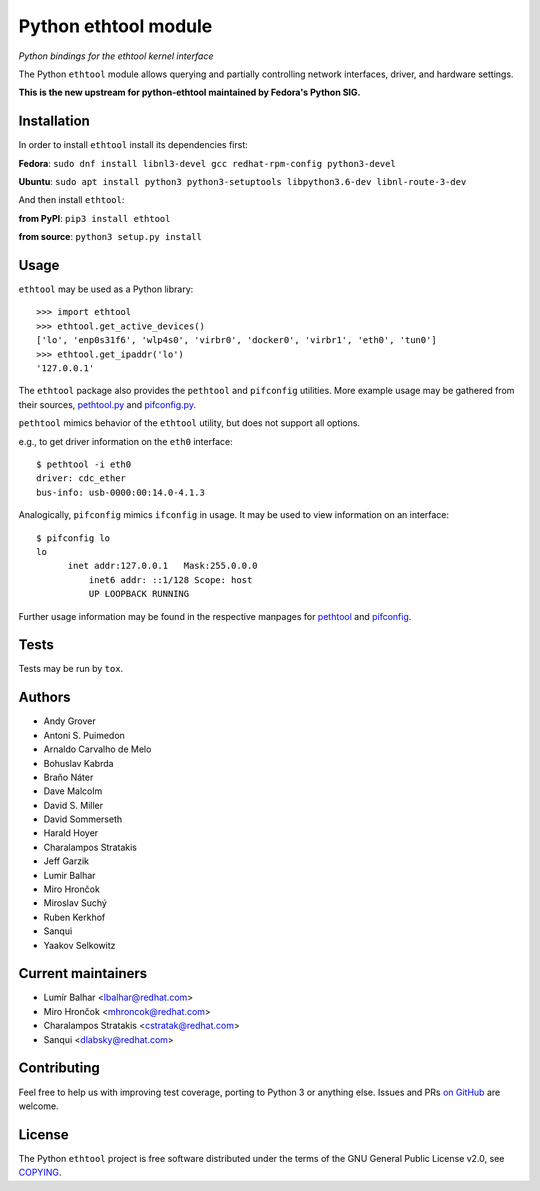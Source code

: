 Python ethtool module
=====================

*Python bindings for the ethtool kernel interface*

The Python ``ethtool`` module allows querying and partially controlling network
interfaces, driver, and hardware settings.

**This is the new upstream for python-ethtool maintained by Fedora's
Python SIG.**

Installation
------------

In order to install ``ethtool`` install its dependencies first:

**Fedora**: ``sudo dnf install libnl3-devel gcc redhat-rpm-config python3-devel``

**Ubuntu**: ``sudo apt install python3 python3-setuptools libpython3.6-dev libnl-route-3-dev``

And then install ``ethtool``:

**from PyPI**: ``pip3 install ethtool``

**from source**: ``python3 setup.py install``


Usage
-----

``ethtool`` may be used as a Python library::

    >>> import ethtool
    >>> ethtool.get_active_devices()
    ['lo', 'enp0s31f6', 'wlp4s0', 'virbr0', 'docker0', 'virbr1', 'eth0', 'tun0']
    >>> ethtool.get_ipaddr('lo')
    '127.0.0.1'

The ``ethtool`` package also provides the ``pethtool`` and ``pifconfig`` utilities.  More example usage may be gathered from their sources,
`pethtool.py <https://github.com/fedora-python/python-ethtool/blob/master/scripts/pethtool>`_
and
`pifconfig.py <https://github.com/fedora-python/python-ethtool/blob/master/scripts/pethtool>`_.


``pethtool`` mimics behavior of the ``ethtool`` utility, but does not
support all options.

e.g., to get driver information on the ``eth0`` interface::

    $ pethtool -i eth0
    driver: cdc_ether
    bus-info: usb-0000:00:14.0-4.1.3

Analogically, ``pifconfig`` mimics ``ifconfig`` in usage.  It may be
used to view information on an interface::

    $ pifconfig lo
    lo        
          inet addr:127.0.0.1   Mask:255.0.0.0
	      inet6 addr: ::1/128 Scope: host
	      UP LOOPBACK RUNNING


Further usage information may be found in the respective manpages for
`pethtool <https://github.com/fedora-python/python-ethtool/blob/master/man/pethtool.8.asciidoc>`_
and
`pifconfig <https://github.com/fedora-python/python-ethtool/blob/master/man/pifconfig.8.asciidoc>`_.

Tests
-----

Tests may be run by ``tox``.

Authors
-------

* Andy Grover
* Antoni S. Puimedon
* Arnaldo Carvalho de Melo
* Bohuslav Kabrda
* Braňo Náter
* Dave Malcolm
* David S. Miller
* David Sommerseth
* Harald Hoyer
* Charalampos Stratakis
* Jeff Garzik
* Lumir Balhar
* Miro Hrončok
* Miroslav Suchý
* Ruben Kerkhof
* Sanqui
* Yaakov Selkowitz

Current maintainers
-------------------

* Lumír Balhar <lbalhar@redhat.com>
* Miro Hrončok <mhroncok@redhat.com>
* Charalampos Stratakis <cstratak@redhat.com>
* Sanqui <dlabsky@redhat.com>

Contributing
------------

Feel free to help us with improving test coverage, porting to Python 3
or anything else.
Issues and PRs `on GitHub <https://github.com/fedora-python/python-ethtool>`_
are welcome.

License
-------

The Python ``ethtool`` project is free software distributed under the terms of
the GNU General Public License v2.0, see
`COPYING <https://github.com/fedora-python/python-ethtool/blob/master/COPYING>`_.


